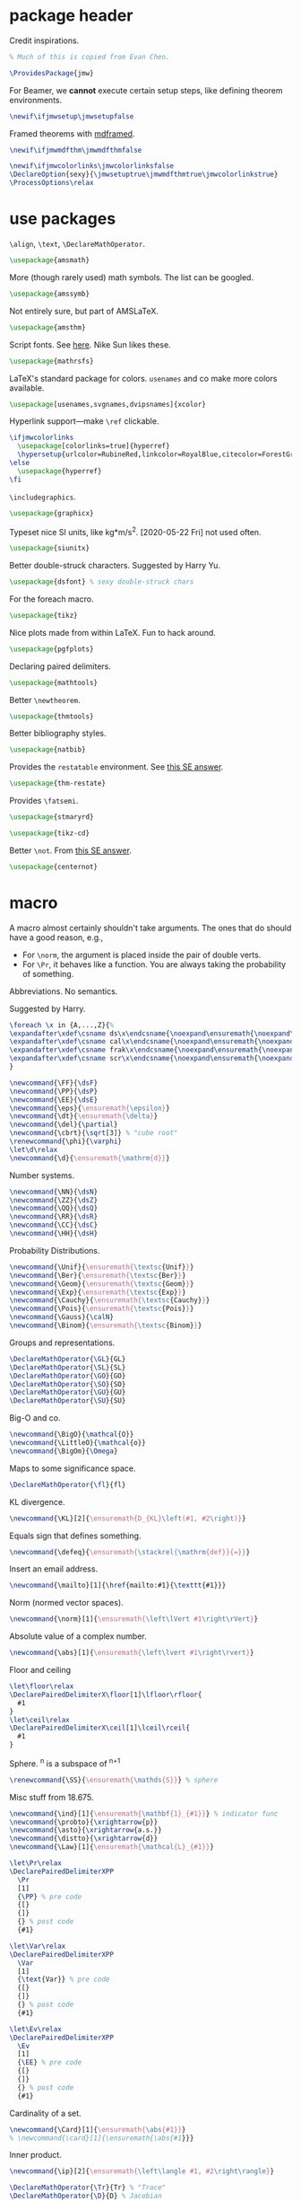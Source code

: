 #+property: header-args :tangle jmw.sty :noweb yes
* package header
:PROPERTIES:
:created:  2020-04-25 01:09:01 EDT
:END:
Credit inspirations.
#+BEGIN_SRC latex
% Much of this is copied from Evan Chen. 
#+END_SRC

#+begin_src latex
\ProvidesPackage{jmw}
#+end_src

For Beamer, we *cannot* execute certain setup steps, like defining
theorem environments.
#+begin_src latex
\newif\ifjmwsetup\jmwsetupfalse
#+end_src

Framed theorems with [[https://ctan.org/pkg/mdframed?lang=en][mdframed]]. 
#+begin_src latex
\newif\ifjmwmdfthm\jmwmdfthmfalse
#+end_src

#+BEGIN_SRC latex
\newif\ifjmwcolorlinks\jmwcolorlinksfalse
\DeclareOption{sexy}{\jmwsetuptrue\jmwmdfthmtrue\jmwcolorlinkstrue}
\ProcessOptions\relax
#+END_SRC
* use packages
:PROPERTIES:
:created:  2020-04-25 01:09:24 EDT
:END:
=\align=, =\text=, =\DeclareMathOperator=.
#+BEGIN_SRC latex
\usepackage{amsmath}
#+END_SRC

More (though rarely used) math symbols. The list can be googled. 
#+BEGIN_SRC latex
\usepackage{amssymb}
#+END_SRC

Not entirely sure, but part of AMSLaTeX.
#+BEGIN_SRC latex
\usepackage{amsthm}
#+END_SRC

Script fonts. See [[https://www.stat.colostate.edu/~vollmer/pdfs/typesetting-script.pdf][here]]. Nike Sun likes these. 
#+BEGIN_SRC latex
\usepackage{mathrsfs} 
#+END_SRC

LaTeX's standard package for colors. =usenames= and co make more colors
available.
#+BEGIN_SRC latex
\usepackage[usenames,svgnames,dvipsnames]{xcolor}
#+END_SRC

Hyperlink support---make =\ref= clickable. 
#+BEGIN_SRC latex
\ifjmwcolorlinks
  \usepackage[colorlinks=true]{hyperref}
  \hypersetup{urlcolor=RubineRed,linkcolor=RoyalBlue,citecolor=ForestGreen}
\else
  \usepackage{hyperref}
\fi
#+END_SRC

=\includegraphics=.
#+BEGIN_SRC latex
\usepackage{graphicx}
#+END_SRC

Typeset nice SI units, like kg*m/s^2. [2020-05-22 Fri] not used often. 
#+BEGIN_SRC latex
\usepackage{siunitx}
#+END_SRC

Better double-struck characters. Suggested by Harry Yu. 
#+BEGIN_SRC latex
\usepackage{dsfont} % sexy double-struck chars
#+END_SRC

For the foreach macro. 
#+BEGIN_SRC latex
\usepackage{tikz}
#+END_SRC

Nice plots made from within LaTeX. Fun to hack around. 
#+begin_src latex
\usepackage{pgfplots}
#+end_src

Declaring paired delimiters.
#+begin_src latex
\usepackage{mathtools}
#+end_src

Better =\newtheorem=.
#+begin_src latex
\usepackage{thmtools}
#+end_src

Better bibliography styles. 
#+begin_src latex
\usepackage{natbib}
#+end_src

Provides the =restatable= environment. See [[https://tex.stackexchange.com/a/51288/171101][this SE answer]]. 
#+begin_src latex
\usepackage{thm-restate}
#+end_src

Provides =\fatsemi=.
#+begin_src latex
\usepackage{stmaryrd}
#+end_src

#+begin_src latex
\usepackage{tikz-cd}
#+end_src

Better =\not=. From [[https://tex.stackexchange.com/a/16183/171101][this SE answer]].
#+begin_src latex
\usepackage{centernot}
#+end_src
* macro
:PROPERTIES:
:created:  2020-04-25 01:10:37 EDT
:END:
A macro almost certainly shouldn't take arguments. The ones that do
should have a good reason, e.g.,
- For =\norm=, the argument is placed inside the pair of double verts. 
- For =\Pr=, it behaves like a function. You are always taking the
  probability of something.

Abbreviations. No semantics. 

Suggested by Harry. 
#+BEGIN_SRC latex
\foreach \x in {A,...,Z}{%
\expandafter\xdef\csname ds\x\endcsname{\noexpand\ensuremath{\noexpand\mathds{\x}}}
\expandafter\xdef\csname cal\x\endcsname{\noexpand\ensuremath{\noexpand\mathcal{\x}}}
\expandafter\xdef\csname frak\x\endcsname{\noexpand\ensuremath{\noexpand\mathfrak{\x}}}
\expandafter\xdef\csname scr\x\endcsname{\noexpand\ensuremath{\noexpand\mathscr{\x}}}
}
#+END_SRC

#+BEGIN_SRC latex
\newcommand{\FF}{\dsF}
\newcommand{\PP}{\dsP}
\newcommand{\EE}{\dsE}
\newcommand{\eps}{\ensuremath{\epsilon}}
\newcommand{\dt}{\ensuremath{\delta}}
\newcommand{\del}{\partial} 
\newcommand{\cbrt}{\sqrt[3]} % "cube root"
\renewcommand{\phi}{\varphi}
\let\d\relax
\newcommand{\d}{\ensuremath{\mathrm{d}}}
#+END_SRC


Number systems. 
#+BEGIN_SRC latex
\newcommand{\NN}{\dsN}
\newcommand{\ZZ}{\dsZ}
\newcommand{\QQ}{\dsQ}
\newcommand{\RR}{\dsR}
\newcommand{\CC}{\dsC} 
\newcommand{\HH}{\dsH} 
#+END_SRC

Probability Distributions.
#+BEGIN_SRC latex
\newcommand{\Unif}{\ensuremath{\textsc{Unif}}} 
\newcommand{\Ber}{\ensuremath{\textsc{Ber}}}
\newcommand{\Geom}{\ensuremath{\textsc{Geom}}} 
\newcommand{\Exp}{\ensuremath{\textsc{Exp}}} 
\newcommand{\Cauchy}{\ensuremath{\textsc{Cauchy}}}
\newcommand{\Pois}{\ensuremath{\textsc{Pois}}}
\newcommand{\Gauss}{\calN}
\newcommand{\Binom}{\ensuremath{\textsc{Binom}}}
#+END_SRC

Groups and representations. 
#+BEGIN_SRC latex
\DeclareMathOperator{\GL}{GL} 
\DeclareMathOperator{\SL}{SL} 
\DeclareMathOperator{\GO}{GO} 
\DeclareMathOperator{\SO}{SO} 
\DeclareMathOperator{\GU}{GU} 
\DeclareMathOperator{\SU}{SU} 
#+END_SRC

Big-O and co.
#+BEGIN_SRC latex
\newcommand{\BigO}{\mathcal{O}} 
\newcommand{\LittleO}{\mathcal{o}} 
\newcommand{\BigOm}{\Omega} 
#+END_SRC

Maps \RR to some significance space. 
#+BEGIN_SRC latex
\DeclareMathOperator{\fl}{fl} 
#+END_SRC

KL divergence.
#+BEGIN_SRC latex
\newcommand{\KL}[2]{\ensuremath{D_{KL}\left(#1, #2\right)}}
#+END_SRC

Equals sign that defines something.
#+BEGIN_SRC latex
\newcommand{\defeq}{\ensuremath{\stackrel{\mathrm{def}}{=}}} 
#+END_SRC

Insert an email address.
#+BEGIN_SRC latex
\newcommand{\mailto}[1]{\href{mailto:#1}{\texttt{#1}}}
#+END_SRC

Norm (normed vector spaces).
#+BEGIN_SRC latex
\newcommand{\norm}[1]{\ensuremath{\left\lVert #1\right\rVert}}
#+END_SRC

Absolute value of a complex number.
#+BEGIN_SRC latex
\newcommand{\abs}[1]{\ensuremath{\left\lvert #1\right\rvert}}
#+END_SRC

Floor and ceiling
#+BEGIN_SRC latex
\let\floor\relax
\DeclarePairedDelimiterX\floor[1]\lfloor\rfloor{
  #1
}
\let\ceil\relax
\DeclarePairedDelimiterX\ceil[1]\lceil\rceil{
  #1
}
#+END_SRC

Sphere. \SS^n is a subspace of \RR^{n+1}
#+BEGIN_SRC latex
\renewcommand{\SS}{\ensuremath{\mathds{S}}} % sphere
#+END_SRC

Misc stuff from 18.675. 
#+BEGIN_SRC latex
\newcommand{\ind}[1]{\ensuremath{\mathbf{1}_{#1}}} % indicator func
\newcommand{\probto}{\xrightarrow{p}}
\newcommand{\asto}{\xrightarrow{a.s.}}
\newcommand{\distto}{\xrightarrow{d}}
\newcommand{\Law}[1]{\ensuremath{\mathcal{L}_{#1}}} 
#+END_SRC

#+begin_src latex
\let\Pr\relax
\DeclarePairedDelimiterXPP
  \Pr
  [1]
  {\PP} % pre code
  {[}
  {]}
  {} % post code
  {#1}

\let\Var\relax
\DeclarePairedDelimiterXPP
  \Var
  [1]
  {\text{Var}} % pre code
  {[}
  {]}
  {} % post code
  {#1}

\let\Ev\relax
\DeclarePairedDelimiterXPP
  \Ev
  [1]
  {\EE} % pre code
  {[}
  {]}
  {} % post code
  {#1}
#+end_src

Cardinality of a set. 
#+BEGIN_SRC latex
\newcommand{\Card}[1]{\ensuremath{\abs{#1}}}
% \newcommand{\card}[1]{\ensuremath{\abs{#1}}} 
#+END_SRC

Inner product.
#+BEGIN_SRC latex
\newcommand{\ip}[2]{\ensuremath{\left\langle #1, #2\right\rangle}} 
#+END_SRC

#+BEGIN_SRC latex
\DeclareMathOperator{\Tr}{Tr} % "Trace"
\DeclareMathOperator{\D}{D} % Jacobian
#+END_SRC

Bolded vector and matrix. 
#+BEGIN_SRC latex
\newcommand{\bvec}[1]{\ensuremath{\mathbf{#1}}} 
\newcommand{\bmat}[1]{\ensuremath{\mathbf{#1}}} 
#+END_SRC

Variance, covariance. 
#+BEGIN_SRC latex
\DeclareMathOperator{\Cov}{Cov}
#+END_SRC

Encoding and decoding in a communication system. Generation in a
cryptosystem.
#+BEGIN_SRC latex
\newcommand{\Enc}{\ensuremath{\textsc{Enc}}}
\newcommand{\Dec}{\ensuremath{\textsc{Dec}}}
\newcommand{\Gen}{\ensuremath{\textsc{Gen}}}
\newcommand{\Sign}{\ensuremath{\textsc{Sign}}}
\newcommand{\Verify}{\ensuremath{\textsc{Verify}}}
\newcommand{\MAC}{\ensuremath{\textsc{MAC}}}
\newcommand{\Comm}{\ensuremath{\textsc{Comm}}}
\newcommand{\pk}{\ensuremath{\textsf{pk}}}
\newcommand{\sk}{\ensuremath{\textsf{sk}}}
#+END_SRC

For realizing a random variable. 
#+BEGIN_SRC latex
\newcommand{\from}{\leftarrow}
#+END_SRC

Domain and Codomain.
#+BEGIN_SRC latex
\DeclareMathOperator{\Dom}{Dom} 
\DeclareMathOperator{\Cod}{Cod} 
#+END_SRC

Better bars. 
#+BEGIN_SRC latex
\let\bar\relax
\newcommand{\bar}[1]{\overline{#1}}
#+END_SRC

Categories. 
#+BEGIN_SRC latex
\newcommand{\Vect}[1]{#1\text{-\textbf{Vect}}}
\newcommand{\Mod}[1]{#1\text{-\textbf{Mod}}}
\newcommand{\FinVect}[1]{#1\text{-\textbf{FinVect}}}
\let\Top\relax
\newcommand{\Top}{\mathbf{Top}} % topological spaces
\newcommand{\Man}{\mathbf{Man}} % smooth manifolds
\newcommand{\Set}{\mathbf{Set}} 
\newcommand{\Grp}{\mathbf{Grp}} 
\newcommand{\Ab}{\mathbf{Ab}} 
\newcommand{\Cat}{\mathbf{Cat}} 
\newcommand{\Alg}[1]{#1\text{-\textbf{Alg}}} % algebra over a field
\newcommand{\Meas}{\mathbf{Meas}} 
\newcommand{\CRing}{\mathbf{CRing}}
\newcommand{\Topp}{\mathbf{Top_\bullet}} % pointed topological spaces
#+END_SRC

Category theory arrows. 
#+BEGIN_SRC latex
\newcommand{\monoto}[1]{\xhookrightarrow{#1}}
% there is no \xtwoheadrightarrow
% from https://tex.stackexchange.com/a/260563/171101
\newcommand{\xtwoheadrightarrow}[2][]{%
  \xrightarrow[#1]{#2}\mathrel{\mkern-14mu}\rightarrow
}
\newcommand{\epito}[1]{\xtwoheadrightarrow{#1}}
\newcommand{\morto}[1]{\xrightarrow{#1}}
\newcommand{\isoto}[1]{\stackrel{#1}{\xrightarrow{\sim}}}
\newcommand{\To}{\Rightarrow}
#+END_SRC

Partial function. 
#+BEGIN_SRC latex
\newcommand{\partto}{\nrightarrow}
#+END_SRC

Decreases / increases to. 
#+begin_src latex
\newcommand{\downto}{\downarrow}
\newcommand{\upto}{\uparrow}
#+end_src

Objects of a category.
#+BEGIN_SRC latex
\newcommand{\Ob}[1]{\ensuremath{\text{Ob}(#1)}}
\newcommand{\Hom}{\ensuremath{\text{Hom}}}
\newcommand{\Nat}{\ensuremath{\text{Nat}}}
#+END_SRC

Tensor product. A binary operation on vector spaces, and a binary
operation on tensors.
#+BEGIN_SRC latex
\newcommand{\tensor}{\otimes}
#+END_SRC

Automorphism group. 
#+BEGIN_SRC latex
\DeclareMathOperator{\Diff}{Diff} 
\DeclareMathOperator{\Aut}{Aut} 
#+END_SRC

Misc functions in sf. 
#+BEGIN_SRC latex
\newcommand{\negl}{\textsf{negl}}
\newcommand{\len}{\textsf{len}}
\newcommand{\poly}{\textsf{poly}} % means "polynomial in"
\let\eval\relax
\newcommand{\eval}{\textsf{eval}}
#+END_SRC

Isomorphic symbol. 
#+BEGIN_SRC latex
\newcommand{\iso}{\sim}
#+END_SRC

Determinant. 
#+BEGIN_SRC latex
\let\Det\relax
\DeclarePairedDelimiterXPP
  \Det
  [1]
  {\det} % pre code
  {(}
  {)}
  {} % post code
  {#1}
#+END_SRC

Jacobian.
#+begin_src latex
\let\Jacobian\relax
\newcommand{\Jacobian}[1]{\ensuremath{D#1}}
#+end_src

Concatenation of strings.
#+begin_src latex
\let\concat\relax
\newcommand{\concat}{\mathbin{\|}}
#+end_src

Miscellaneous 6.875 stuff. 
#+begin_src latex
\newcommand{\compind}{\approx_c}
\newcommand{\distas}{\sim}
\let\Rv\relax
\DeclarePairedDelimiterXPP
  \Rv
  [1]
  {} % pre code
  {[}
  {]}
  {} % post code
  {#1}
\newcommand{\IPS}[2]{\langle#1, #2\rangle}
#+end_src

Better parentheses, given symbol. 
#+begin_src latex
% copied from http://texdoc.net/texmf-dist/doc/latex/mathtools/mathtools.pdf
\newcommand\GivenSymbol[1][]{%
  \nonscript\:#1\vert\allowbreak\nonscript\:\mathopen{}
}
\let\given\relax
\newcommand\given{\GivenSymbol[\delimsize]}
\DeclarePairedDelimiterX\Paren[1](){
  #1
}
#+end_src

Identity map. 
#+begin_src latex
\newcommand{\id}{\mathrm{id}}
#+end_src

Legendre, Jacobi symbol.
#+begin_src latex
\DeclarePairedDelimiterX\Legendre[2](){
  \frac{#1}{#2}
}
\DeclarePairedDelimiterX\Jacobi[2](){
  \frac{#1}{#2}
}
#+end_src

Closed ball. 
#+begin_src latex
\newcommand{\DD}{\dsD}
#+end_src

#+begin_src latex
\let\implies\relax
\newcommand{\implies}{\Longrightarrow}
\let\revimplies\relax
\newcommand{\revimplies}{\Longleftarrow}
\let\notimplies\relax
\newcommand{\notimplies}{\centernot\Longrightarrow}
#+end_src

#+begin_src latex
\DeclareMathOperator{\SeqCl}{SeqCl}
#+end_src

#+begin_src latex
\let\of\relax
\newcommand{\of}{\circ}
\let\then\relax
\newcommand{\then}{\fatsemi }
#+end_src

Image of a function.
#+begin_src latex
\let\Image\relax
\DeclareMathOperator{\Image}{Im}
#+end_src

Span and dimension.
#+begin_src latex
\let\Span\relax
\DeclareMathOperator{\Span}{Span}
\let\Dim\relax
\DeclareMathOperator{\Dim}{Dim}
#+end_src

Argmin, argmax.
#+begin_src latex
\DeclareMathOperator*{\argmax}{arg\,max}
\DeclareMathOperator*{\argmin}{arg\,min}
#+end_src

Independent symbol. From [[https://tex.stackexchange.com/questions/79434/double-perpendicular-symbol-for-independence][SE]].
#+begin_src latex
\newcommand\indep{\protect\mathpalette{\protect\independenT}{\perp}}
\def\independenT#1#2{\mathrel{\rlap{$#1#2$}\mkern2mu{#1#2}}}
#+end_src

"Distributionally equal", or "equal in law".
#+begin_src latex
\newcommand{\disteq}{\ensuremath{\overset{\text{d}}{=}}}
#+end_src
** other
:PROPERTIES:
:created:  2020-05-22 04:37:13 EDT
:END:
Not satisfied with calling signature. Hope a better solution exists.
#+BEGIN_SRC latex
\renewcommand\th{^{\text{\normalfont{th}}}} % Harry likes this
\newcommand{\degrees}{^\circ} % "degrees"
#+END_SRC
* style
:PROPERTIES:
:created:  2020-04-25 01:11:50 EDT
:END:
This is probably better in a document class.
#+BEGIN_SRC latex
\setlength{\parskip}{0.5\baselineskip}
\setlength{\parindent}{0pt}
#+END_SRC

Redefine =\emph=. Not a fan of italics for emphasizing terms in a math
text.
#+begin_src 
\let\emph\relax
\DeclareTextFontCommand{\emph}{\color{blue}\bfseries}
#+end_src
* thm
:PROPERTIES:
:created:  2020-04-25 01:12:50 EDT
:END:
#+BEGIN_SRC latex
\ifjmwsetup
  \ifjmwmdfthm
    <<mdf-thm>>
  \else
    \newtheorem{theorem}{Theorem}[section]
    \newtheorem{lemma}[theorem]{Lemma}
    \newtheorem{definition}[theorem]{Definition}
  \fi
\fi
#+END_SRC
** mdf-thm
:PROPERTIES:
:created:  2020-05-24 18:07:43 EDT
:header-args: :noweb-ref mdf-thm :tangle no
:END:
Main framing package.
#+BEGIN_SRC latex
\usepackage[framemethod=TikZ]{mdframed}
#+END_SRC

Evan's boxes and theorem styles. 
#+BEGIN_SRC latex
\mdfdefinestyle{mdfbluebox}{%
  roundcorner=10pt,
  linewidth=1pt,
  skipabove=12pt,
  innerbottommargin=9pt,
  skipbelow=2pt,
  linecolor=blue,
  nobreak=true,
  backgroundcolor=TealBlue!5,
}
\declaretheoremstyle[
headfont=\sffamily\bfseries\color{MidnightBlue},
mdframed={style=mdfbluebox},
headpunct={\\[3pt]},
postheadspace={0pt}
]{thmbluebox}

\mdfdefinestyle{mdfgreenbox}{%
  roundcorner=10pt,
  linewidth=1pt,
  skipabove=12pt,
  innerbottommargin=9pt,
  skipbelow=2pt,
  linecolor=Green,
  nobreak=true,
  backgroundcolor=Green!5,
}
\declaretheoremstyle[
headfont=\sffamily\bfseries\color{OliveGreen},
mdframed={style=mdfgreenbox},
headpunct={\\[3pt]},
postheadspace={0pt}
]{thmgreenbox}

\mdfdefinestyle{mdfredbox}{%
  roundcorner=10pt,
  linewidth=1pt,
  skipabove=12pt,
  innerbottommargin=9pt,
  skipbelow=2pt,
  linecolor=red,
  nobreak=true,
  backgroundcolor=Red!5,
}
\declaretheoremstyle[
headfont=\sffamily\bfseries\color{Maroon},
mdframed={style=mdfredbox},
headpunct={\\[3pt]},
postheadspace={0pt}
]{thmredbox}

\mdfdefinestyle{mdfcyanbox}{%
  roundcorner=10pt,
  linewidth=1pt,
  skipabove=12pt,
  innerbottommargin=9pt,
  skipbelow=2pt,
  linecolor=cyan,
  nobreak=true,
  backgroundcolor=Cyan!5,
}
\declaretheoremstyle[
headfont=\sffamily\bfseries\color{CornflowerBlue},
mdframed={style=mdfcyanbox},
headpunct={\\[3pt]},
postheadspace={0pt}
]{thmcyanbox}

\mdfdefinestyle{mdftanbox}{%
  linewidth=0.5pt,
  skipabove=12pt,
  frametitleaboveskip=5pt,
  frametitlebelowskip=0pt,
  skipbelow=2pt,
  frametitlefont=\bfseries,
  innertopmargin=4pt,
  innerbottommargin=8pt,
  nobreak=true,
  backgroundcolor=Salmon!5,
  linecolor=RawSienna,
}
\declaretheoremstyle[
headfont=\bfseries\color{RawSienna},
mdframed={style=mdftanbox},
headpunct={\\[3pt]},
postheadspace={0pt},
]{thmtanbox}

\mdfdefinestyle{mdfblackbox}{%
  linewidth=0.8pt,
  skipabove=12pt,
  frametitleaboveskip=5pt,
  frametitlebelowskip=0pt,
  skipbelow=2pt,
  innertopmargin=4pt,
  innerbottommargin=8pt,
  nobreak=true,
  backgroundcolor=Black!5,
  linecolor=Black,
}
\declaretheoremstyle[
headfont=\bfseries,
mdframed={style=mdfblackbox},
headpunct={\\[3pt]},
postheadspace={0pt},
]{thmblackbox}

% numbered
\declaretheorem[style=thmbluebox,name=Theorem,numberwithin=section]{theorem}
\declaretheorem[style=thmcyanbox,name=Conjecture,sibling=theorem]{conjecture}
\declaretheorem[style=thmcyanbox,name=Pseudo-theorem,sibling=theorem]{pseudotheorem}
\declaretheorem[style=thmbluebox,name=Lemma,sibling=theorem]{lemma}
\declaretheorem[style=thmbluebox,name=Corollary,sibling=theorem]{corollary}
\declaretheorem[style=thmbluebox,name=Proposition,sibling=theorem]{proposition}
\declaretheorem[style=thmgreenbox,name=Definition,sibling=theorem]{definition}
\declaretheorem[style=thmcyanbox,name=Pseudo-definition,sibling=theorem]{pseudodefinition}
\declaretheorem[style=thmredbox,name=Problem,sibling=theorem]{problem}
\declaretheorem[style=thmtanbox,name=Example,sibling=theorem]{example}
\declaretheorem[style=thmtanbox,name=Argument,sibling=theorem]{argument}
\declaretheorem[style=thmtanbox,name=Remark,sibling=theorem]{remark}    
\declaretheorem[style=thmblackbox,name=Idea,sibling=theorem]{idea}

% numbered, no box
\declaretheorem[name=Lemma,sibling=theorem]{lemma-nobox}

% no number
\declaretheorem[style=thmbluebox,name=Theorem,numbered=no]{theorem*}
\declaretheorem[style=thmbluebox,name=Proposition,numbered=no]{proposition*}
\declaretheorem[style=thmbluebox,name=Corollary,numbered=no]{corollary*}  
#+END_SRC
* other
:PROPERTIES:
:created:  2020-04-25 01:13:55 EDT
:END:
#+BEGIN_SRC latex
\@ifundefined{KOMAClassName}
{}
{
  \setkomafont{author}{\Large\scshape}
  \setkomafont{date}{\Large\normalsize}
}
#+END_SRC

pgfplots expressions. 
#+BEGIN_SRC latex
\newcommand{\pgfcauchypdf}[2]{(#2)/(pi*((#2)^2+(x-(#1))^2))}
#+END_SRC

kora. 
#+BEGIN_SRC latex
\newcommand{\kora}{%
(\raisebox{0.5em}{\rotatebox{-45}{)}}$^{\circ}{\scriptscriptstyle\Box}^{\circ}$)\raisebox{0.5em}{\rotatebox{-45}{)}}\rotatebox{90}{)}\raisebox{0.5ex}{$\bot$}$\mkern-3.5mu-\mkern-3.5mu$\raisebox{0.5ex}{$\bot$}
}
#+END_SRC
